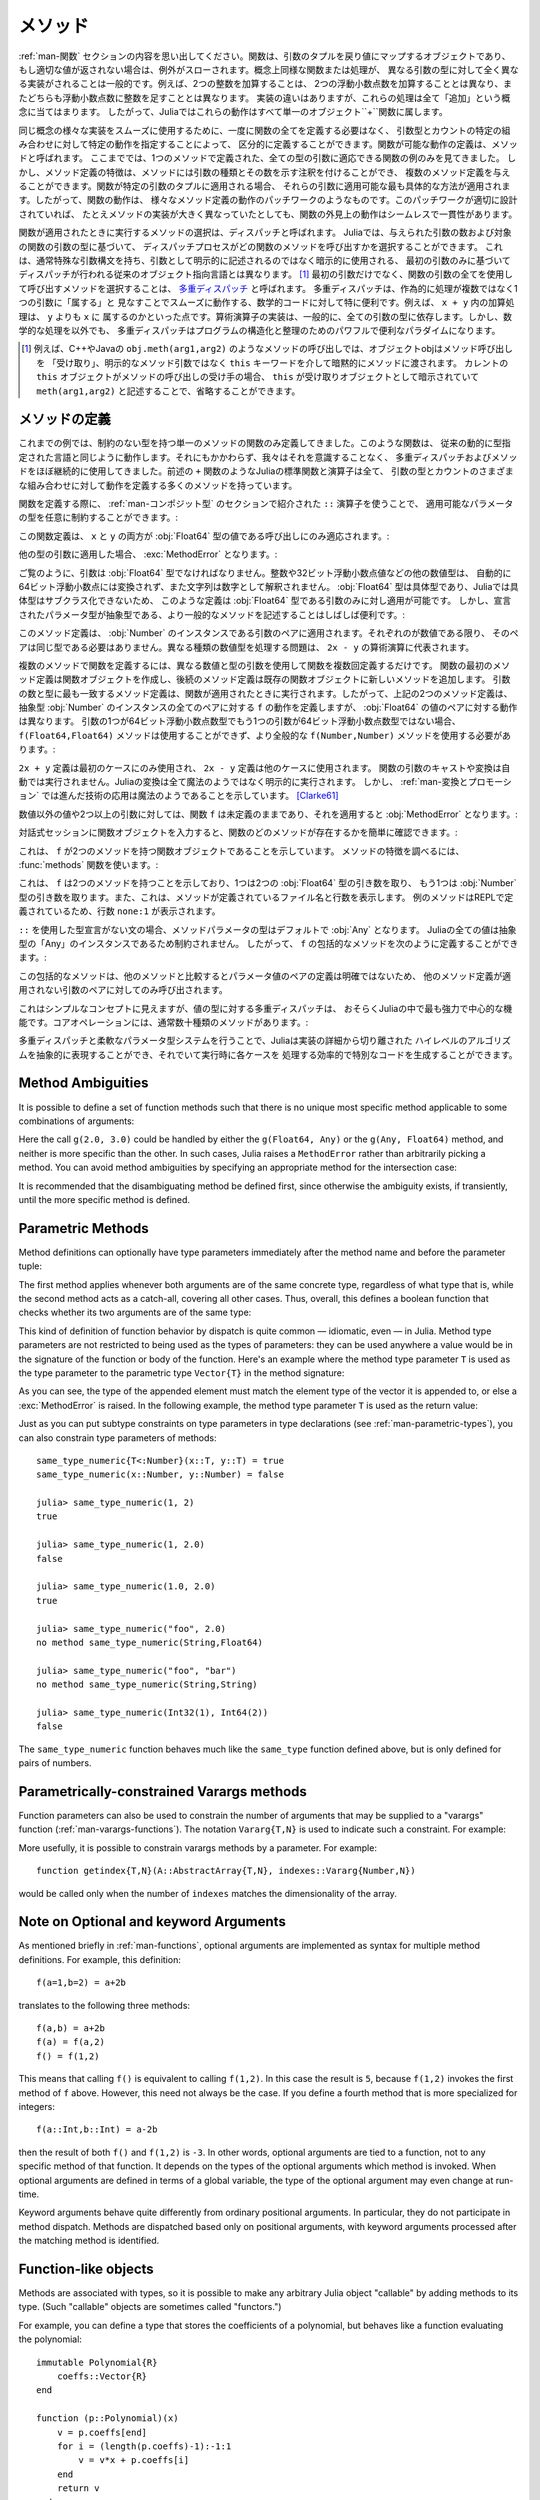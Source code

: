.. _man-methods:

.. 
  *********
   Methods
  *********

*********
 メソッド
*********

.. 
 Recall from :ref:`man-functions` that a function is an object
 that maps a tuple of arguments to a return value, or throws an exception
 if no appropriate value can be returned. It is common for the same
 conceptual function or operation to be implemented quite differently for
 different types of arguments: adding two integers is very different from
 adding two floating-point numbers, both of which are distinct from
 adding an integer to a floating-point number. Despite their
 implementation differences, these operations all fall under the general
 concept of "addition". Accordingly, in Julia, these behaviors all belong
 to a single object: the ``+`` function.

:ref:`man-関数` セクションの内容を思い出してください。関数は、引数のタプルを戻り値にマップするオブジェクトであり、
もし適切な値が返されない場合は、例外がスローされます。概念上同様な関数または処理が、
異なる引数の型に対して全く異なる実装がされることは一般的です。例えば、2つの整数を加算することは、
2つの浮動小数点数を加算することとは異なり、またどちらも浮動小数点数に整数を足すこととは異なります。
実装の違いはありますが、これらの処理は全て「追加」という概念に当てはまります。
したがって、Juliaではこれらの動作はすべて単一のオブジェクト``+``関数に属します。

.. 
 To facilitate using many different implementations of the same concept
 smoothly, functions need not be defined all at once, but can rather be
 defined piecewise by providing specific behaviors for certain
 combinations of argument types and counts. A definition of one possible
 behavior for a function is called a *method*. Thus far, we have
 presented only examples of functions defined with a single method,
 applicable to all types of arguments. However, the signatures of method
 definitions can be annotated to indicate the types of arguments in
 addition to their number, and more than a single method definition may
 be provided. When a function is applied to a particular tuple of
 arguments, the most specific method applicable to those arguments is
 applied. Thus, the overall behavior of a function is a patchwork of the
 behaviors of its various method definitions. If the patchwork is well
 designed, even though the implementations of the methods may be quite
 different, the outward behavior of the function will appear seamless and
 consistent.

同じ概念の様々な実装をスムーズに使用するために、一度に関数の全てを定義する必要はなく、
引数型とカウントの特定の組み合わせに対して特定の動作を指定することによって、
区分的に定義することができます。関数が可能な動作の定義は、メソッドと呼ばれます。
ここまででは、1つのメソッドで定義された、全ての型の引数に適応できる関数の例のみを見てきました。
しかし、メソッド定義の特徴は、メソッドには引数の種類とその数を示す注釈を付けることができ、
複数のメソッド定義を与えることができます。関数が特定の引数のタプルに適用される場合、
それらの引数に適用可能な最も具体的な方法が適用されます。したがって、関数の動作は、
様々なメソッド定義の動作のパッチワークのようなものです。このパッチワークが適切に設計されていれば、
たとえメソッドの実装が大きく異なっていたとしても、関数の外見上の動作はシームレスで一貫性があります。

.. 
 The choice of which method to execute when a function is applied is
 called *dispatch*. Julia allows the dispatch process to choose which of
 a function's methods to call based on the number of arguments given, and
 on the types of all of the function's arguments. This is different than
 traditional object-oriented languages, where dispatch occurs based only
 on the first argument, which often has a special argument syntax, and is
 sometimes implied rather than explicitly written as an
 argument. [#]_ Using all of a function's arguments to
 choose which method should be invoked, rather than just the first, is
 known as `multiple dispatch
 <https://en.wikipedia.org/wiki/Multiple_dispatch>`_. Multiple
 dispatch is particularly useful for mathematical code, where it makes
 little sense to artificially deem the operations to "belong" to one
 argument more than any of the others: does the addition operation in
 ``x + y`` belong to ``x`` any more than it does to ``y``? The
 implementation of a mathematical operator generally depends on the types
 of all of its arguments. Even beyond mathematical operations, however,
 multiple dispatch ends up being a powerful and convenient paradigm
 for structuring and organizing programs.

関数が適用されたときに実行するメソッドの選択は、ディスパッチと呼ばれます。
Juliaでは、与えられた引数の数および対象の関数の引数の型に基づいて、
ディスパッチプロセスがどの関数のメソッドを呼び出すかを選択することができます。
これは、通常特殊な引数構文を持ち、引数として明示的に記述されるのではなく暗示的に使用される、
最初の引数のみに基づいてディスパッチが行われる従来のオブジェクト指向言語とは異なります。
[#]_ 最初の引数だけでなく、関数の引数の全てを使用して呼び出すメソッドを選択することは、
`多重ディスパッチ <https://en.wikipedia.org/wiki/Multiple_dispatch>`_ と呼ばれます。
多重ディスパッチは、作為的に処理が複数ではなく1つの引数に「属する」と
見なすことでスムーズに動作する、数学的コードに対して特に便利です。例えば、 ``x + y`` 内の加算処理は、 ``y`` よりも ``x`` に
属するのかといった点です。算術演算子の実装は、一般的に、全ての引数の型に依存します。しかし、数学的な処理を以外でも、
多重ディスパッチはプログラムの構造化と整理のためのパワフルで便利なパラダイムになります。

.. 
 .. [#] In C++ or Java, for example, in a method call like
   ``obj.meth(arg1,arg2)``, the object obj "receives" the method call and is
   implicitly passed to the method via the ``this`` keyword, rather than as an
   explicit method argument. When the current ``this`` object is the receiver of a
   method call, it can be omitted altogether, writing just ``meth(arg1,arg2)``,
   with ``this`` implied as the receiving object.

.. [#] 例えば、C++やJavaの ``obj.meth(arg1,arg2)`` のようなメソッドの呼び出しでは、オブジェクトobjはメソッド呼び出しを
 「受け取り」、明示的なメソッド引数ではなく ``this`` キーワードを介して暗黙的にメソッドに渡されます。
 カレントの ``this`` オブジェクトがメソッドの呼び出しの受け手の場合、 ``this`` が受け取りオブジェクトとして暗示されていて
 ``meth(arg1,arg2)`` と記述することで、省略することができます。
 
.. 
 Defining Methods
 ----------------

メソッドの定義
----------------

.. 
 Until now, we have, in our examples, defined only functions with a
 single method having unconstrained argument types. Such functions behave
 just like they would in traditional dynamically typed languages.
 Nevertheless, we have used multiple dispatch and methods almost
 continually without being aware of it: all of Julia's standard functions
 and operators, like the aforementioned ``+`` function, have many methods
 defining their behavior over various possible combinations of argument
 type and count.

これまでの例では、制約のない型を持つ単一のメソッドの関数のみ定義してきました。このような関数は、
従来の動的に型指定された言語と同じように動作します。それにもかかわらず、我々はそれを意識することなく、
多重ディスパッチおよびメソッドをほぼ継続的に使用してきました。前述の ``+`` 関数のようなJuliaの標準関数と演算子は全て、
引数の型とカウントのさまざまな組み合わせに対して動作を定義する多くのメソッドを持っています。

.. 
 When defining a function, one can optionally constrain the types of
 parameters it is applicable to, using the ``::`` type-assertion
 operator, introduced in the section on :ref:`man-composite-types`:

関数を定義する際に、 :ref:`man-コンポジット型` のセクションで紹介された ``::`` 演算子を使うことで、
適用可能なパラメータの型を任意に制約することができます。:

.. doctest::

    julia> f(x::Float64, y::Float64) = 2x + y;

.. 
 This function definition applies only to calls where ``x`` and ``y`` are
 both values of type :obj:`Float64`:

この関数定義は、 ``x`` と ``y`` の両方が :obj:`Float64` 型の値である呼び出しにのみ適応されます。:

.. doctest::

    julia> f(2.0, 3.0)
    7.0

.. 
 Applying it to any other types of arguments will result in a :exc:`MethodError`:

他の型の引数に適用した場合、 :exc:`MethodError` となります。:

.. doctest::

    julia> f(2.0, 3)
    ERROR: MethodError: no method matching f(::Float64, ::Int64)
    Closest candidates are:
      f(::Float64, !Matched::Float64) at none:1
    ...

    julia> f(Float32(2.0), 3.0)
    ERROR: MethodError: no method matching f(::Float32, ::Float64)
    Closest candidates are:
      f(!Matched::Float64, ::Float64) at none:1
    ...

    julia> f(2.0, "3.0")
    ERROR: MethodError: no method matching f(::Float64, ::String)
    Closest candidates are:
      f(::Float64, !Matched::Float64) at none:1
    ...

    julia> f("2.0", "3.0")
    ERROR: MethodError: no method matching f(::String, ::String)
    ...

.. 
 As you can see, the arguments must be precisely of type :obj:`Float64`.
 Other numeric types, such as integers or 32-bit floating-point values,
 are not automatically converted to 64-bit floating-point, nor are
 strings parsed as numbers. Because :obj:`Float64` is a concrete type and
 concrete types cannot be subclassed in Julia, such a definition can only
 be applied to arguments that are exactly of type :obj:`Float64`. It may
 often be useful, however, to write more general methods where the
 declared parameter types are abstract:

ご覧のように、引数は :obj:`Float64` 型でなければなりません。整数や32ビット浮動小数点値などの他の数値型は、
自動的に64ビット浮動小数点には変換されず、また文字列は数字として解釈されません。
:obj:`Float64` 型は具体型であり、Juliaでは具体型はサブクラス化できないため、
このような定義は :obj:`Float64` 型である引数のみに対し適用が可能です。
しかし、宣言されたパラメータ型が抽象型である、より一般的なメソッドを記述することはしばしば便利です。:

.. doctest::

    julia> f(x::Number, y::Number) = 2x - y;

    julia> f(2.0, 3)
    1.0

.. 
 This method definition applies to any pair of arguments that are
 instances of :obj:`Number`. They need not be of the same type, so long as
 they are each numeric values. The problem of handling disparate numeric
 types is delegated to the arithmetic operations in the expression
 ``2x - y``.

このメソッド定義は、 :obj:`Number` のインスタンスである引数のペアに適用されます。それぞれのが数値である限り、
そのペアは同じ型である必要はありません。異なる種類の数値型を処理する問題は、 ``2x - y`` の算術演算に代表されます。

.. 
 To define a function with multiple methods, one simply defines the
 function multiple times, with different numbers and types of arguments.
 The first method definition for a function creates the function object,
 and subsequent method definitions add new methods to the existing
 function object. The most specific method definition matching the number
 and types of the arguments will be executed when the function is
 applied. Thus, the two method definitions above, taken together, define
 the behavior for ``f`` over all pairs of instances of the abstract type
 :obj:`Number` — but with a different behavior specific to pairs of
 :obj:`Float64` values. If one of the arguments is a 64-bit float but the
 other one is not, then the ``f(Float64,Float64)`` method cannot be
 called and the more general ``f(Number,Number)`` method must be used:

複数のメソッドで関数を定義するには、異なる数値と型の引数を使用して関数を複数回定義するだけです。
関数の最初のメソッド定義は関数オブジェクトを作成し、後続のメソッド定義は既存の関数オブジェクトに新しいメソッドを追加します。
引数の数と型に最も一致するメソッド定義は、関数が適用されたときに実行されます。したがって、上記の2つのメソッド定義は、
抽象型 :obj:`Number` のインスタンスの全てのペアに対する ``f`` の動作を定義しますが、 :obj:`Float64` の値のペアに対する動作は異なります。
引数の1つが64ビット浮動小数点数型でもう1つの引数が64ビット浮動小数点数型ではない場合、
``f(Float64,Float64)`` メソッドは使用することができず、より全般的な ``f(Number,Number)`` メソッドを使用する必要があります。:

.. doctest::

    julia> f(2.0, 3.0)
    7.0

    julia> f(2, 3.0)
    1.0

    julia> f(2.0, 3)
    1.0

    julia> f(2, 3)
    1

.. 
 The ``2x + y`` definition is only used in the first case, while the
 ``2x - y`` definition is used in the others. No automatic casting or
 conversion of function arguments is ever performed: all conversion in
 Julia is non-magical and completely explicit. :ref:`man-conversion-and-promotion`, however, shows how clever
 application of sufficiently advanced technology can be indistinguishable
 from magic. [Clarke61]_

``2x + y`` 定義は最初のケースにのみ使用され、 ``2x - y`` 定義は他のケースに使用されます。
関数の引数のキャストや変換は自動では実行されません。Juliaの変換は全て魔法のようではなく明示的に実行されます。
しかし、 :ref:`man-変換とプロモーション` では進んだ技術の応用は魔法のようであることを示しています。 [Clarke61]_

.. 
 For non-numeric values, and for fewer or more than two arguments, the
 function ``f`` remains undefined, and applying it will still result in a
 :obj:`MethodError`:

数値以外の値や2つ以上の引数に対しては、関数 ``f`` は未定義のままであり、それを適用すると :obj:`MethodError` となります。:

.. doctest::

    julia> f("foo", 3)
    ERROR: MethodError: no method matching f(::String, ::Int64)
    Closest candidates are:
      f(!Matched::Number, ::Number) at none:1
    ...

    julia> f()
    ERROR: MethodError: no method matching f()
    Closest candidates are:
      f(!Matched::Float64, !Matched::Float64) at none:1
      f(!Matched::Number, !Matched::Number) at none:1
    ...

.. 
 You can easily see which methods exist for a function by entering the
 function object itself in an interactive session:

対話式セッションに関数オブジェクトを入力すると、関数のどのメソッドが存在するかを簡単に確認できます。:

.. doctest::

    julia> f
    f (generic function with 2 methods)

.. 
 This output tells us that ``f`` is a function object with two
 methods. To find out what the signatures of those methods are, use the
 :func:`methods` function:

これは、 ``f`` が2つのメソッドを持つ関数オブジェクトであることを示しています。
メソッドの特徴を調べるには、 :func:`methods` 関数を使います。:

.. doctest::

    julia> methods(f)
    # 2 methods for generic function "f":
    f(x::Float64, y::Float64) at none:1
    f(x::Number, y::Number) at none:1

.. 
 which shows that ``f`` has two methods, one taking two :obj:`Float64`
 arguments and one taking arguments of type :obj:`Number`. It also
 indicates the file and line number where the methods were defined:
 because these methods were defined at the REPL, we get the apparent
 line number ``none:1``.

これは、 ``f`` は2つのメソッドを持つことを示しており、1つは2つの :obj:`Float64` 型の引き数を取り、
もう1つは :obj:`Number` 型の引き数を取ります。また、これは、メソッドが定義されているファイル名と行数を表示します。
例のメソッドはREPLで定義されているため、行数 ``none:1`` が表示されます。

.. 
 In the absence of a type declaration with ``::``, the type of a method
 parameter is :obj:`Any` by default, meaning that it is unconstrained since
 all values in Julia are instances of the abstract type :obj:`Any`. Thus, we
 can define a catch-all method for ``f`` like so:

``::`` を使用した型宣言がない文の場合、メソッドパラメータの型はデフォルトで :obj:`Any` となります。
Juliaの全ての値は抽象型の「Any」のインスタンスであるため制約されません。
したがって、 ``f`` の包括的なメソッドを次のように定義することができます。:

.. doctest::

    julia> f(x,y) = println("Whoa there, Nelly.");

    julia> f("foo", 1)
    Whoa there, Nelly.

.. 
 This catch-all is less specific than any other possible method
 definition for a pair of parameter values, so it is only be called on
 pairs of arguments to which no other method definition applies.

この包括的なメソッドは、他のメソッドと比較するとパラメータ値のペアの定義は明確ではないため、
他のメソッド定義が適用されない引数のペアに対してのみ呼び出されます。

.. 
 Although it seems a simple concept, multiple dispatch on the types of
 values is perhaps the single most powerful and central feature of the
 Julia language. Core operations typically have dozens of methods:

これはシンプルなコンセプトに見えますが、値の型に対する多重ディスパッチは、
おそらくJuliaの中で最も強力で中心的な機能です。コアオペレーションには、通常数十種類のメソッドがあります。:

.. doctest::
   :options: +SKIP

    julia> methods(+)
    # 166 methods for generic function "+":
    +(a::Float16, b::Float16) at float16.jl:136
    +(x::Float32, y::Float32) at float.jl:206
    +(x::Float64, y::Float64) at float.jl:207
    +(x::Bool, z::Complex{Bool}) at complex.jl:126
    +(x::Bool, y::Bool) at bool.jl:48
    +(x::Bool) at bool.jl:45
    +{T<:AbstractFloat}(x::Bool, y::T) at bool.jl:55
    +(x::Bool, z::Complex) at complex.jl:133
    +(x::Bool, A::AbstractArray{Bool,N<:Any}) at arraymath.jl:105
    +(x::Char, y::Integer) at char.jl:40
    +{T<:Union{Int128,Int16,Int32,Int64,Int8,UInt128,UInt16,UInt32,UInt64,UInt8}}(x::T, y::T) at int.jl:32
    +(z::Complex, w::Complex) at complex.jl:115
    +(z::Complex, x::Bool) at complex.jl:134
    +(x::Real, z::Complex{Bool}) at complex.jl:140
    +(x::Real, z::Complex) at complex.jl:152
    +(z::Complex, x::Real) at complex.jl:153
    +(x::Rational, y::Rational) at rational.jl:179
    ...
    +(a, b, c, xs...) at operators.jl:119

.. 
 Multiple dispatch together with the flexible parametric type system give
 Julia its ability to abstractly express high-level algorithms decoupled
 from implementation details, yet generate efficient, specialized code to
 handle each case at run time.

多重ディスパッチと柔軟なパラメータ型システムを行うことで、Juliaは実装の詳細から切り離された
ハイレベルのアルゴリズムを抽象的に表現することができ、それでいて実行時に各ケースを
処理する効率的で特別なコードを生成することができます。

Method Ambiguities
------------------

It is possible to define a set of function methods such that there is no
unique most specific method applicable to some combinations of
arguments:

.. doctest::

    julia> g(x::Float64, y) = 2x + y;

    julia> g(x, y::Float64) = x + 2y;

    julia> g(2.0, 3)
    7.0

    julia> g(2, 3.0)
    8.0

    julia> g(2.0, 3.0)
    ERROR: MethodError: g(::Float64, ::Float64) is ambiguous. Candidates:
      g(x, y::Float64) at none:1
      g(x::Float64, y) at none:1
     ...

Here the call ``g(2.0, 3.0)`` could be handled by either the
``g(Float64, Any)`` or the ``g(Any, Float64)`` method, and neither is
more specific than the other. In such cases, Julia raises a ``MethodError``
rather than arbitrarily picking a method. You can avoid method ambiguities
by specifying an appropriate method for the intersection case:

.. doctest:: unambiguous

    julia> g(x::Float64, y::Float64) = 2x + 2y;

    julia> g(x::Float64, y) = 2x + y;

    julia> g(x, y::Float64) = x + 2y;

    julia> g(2.0, 3)
    7.0

    julia> g(2, 3.0)
    8.0

    julia> g(2.0, 3.0)
    10.0

It is recommended that the disambiguating method be defined first,
since otherwise the ambiguity exists, if transiently, until the more
specific method is defined.

.. _man-parametric-methods:

Parametric Methods
------------------

Method definitions can optionally have type parameters immediately after
the method name and before the parameter tuple:

.. doctest::

    julia> same_type{T}(x::T, y::T) = true;

    julia> same_type(x,y) = false;

The first method applies whenever both arguments are of the same
concrete type, regardless of what type that is, while the second method
acts as a catch-all, covering all other cases. Thus, overall, this
defines a boolean function that checks whether its two arguments are of
the same type:

.. doctest::

    julia> same_type(1, 2)
    true

    julia> same_type(1, 2.0)
    false

    julia> same_type(1.0, 2.0)
    true

    julia> same_type("foo", 2.0)
    false

    julia> same_type("foo", "bar")
    true

    julia> same_type(Int32(1), Int64(2))
    false

This kind of definition of function behavior by dispatch is quite common
— idiomatic, even — in Julia. Method type parameters are not restricted
to being used as the types of parameters: they can be used anywhere a
value would be in the signature of the function or body of the function.
Here's an example where the method type parameter ``T`` is used as the
type parameter to the parametric type ``Vector{T}`` in the method
signature:

.. doctest::

    julia> myappend{T}(v::Vector{T}, x::T) = [v..., x]
    myappend (generic function with 1 method)

    julia> myappend([1,2,3],4)
    4-element Array{Int64,1}:
     1
     2
     3
     4

    julia> myappend([1,2,3],2.5)
    ERROR: MethodError: no method matching myappend(::Array{Int64,1}, ::Float64)
    Closest candidates are:
      myappend{T}(::Array{T,1}, !Matched::T) at none:1
    ...

    julia> myappend([1.0,2.0,3.0],4.0)
    4-element Array{Float64,1}:
     1.0
     2.0
     3.0
     4.0

    julia> myappend([1.0,2.0,3.0],4)
    ERROR: MethodError: no method matching myappend(::Array{Float64,1}, ::Int64)
    Closest candidates are:
      myappend{T}(::Array{T,1}, !Matched::T) at none:1
    ...

As you can see, the type of the appended element must match the element
type of the vector it is appended to, or else a :exc:`MethodError` is raised.
In the following example, the method type parameter ``T`` is used as the
return value:

.. doctest::

    julia> mytypeof{T}(x::T) = T
    mytypeof (generic function with 1 method)

    julia> mytypeof(1)
    Int64

    julia> mytypeof(1.0)
    Float64

Just as you can put subtype constraints on type parameters in type
declarations (see :ref:`man-parametric-types`), you
can also constrain type parameters of methods::

    same_type_numeric{T<:Number}(x::T, y::T) = true
    same_type_numeric(x::Number, y::Number) = false

    julia> same_type_numeric(1, 2)
    true

    julia> same_type_numeric(1, 2.0)
    false

    julia> same_type_numeric(1.0, 2.0)
    true

    julia> same_type_numeric("foo", 2.0)
    no method same_type_numeric(String,Float64)

    julia> same_type_numeric("foo", "bar")
    no method same_type_numeric(String,String)

    julia> same_type_numeric(Int32(1), Int64(2))
    false

The ``same_type_numeric`` function behaves much like the ``same_type``
function defined above, but is only defined for pairs of numbers.

.. _man-vararg-fixedlen:

Parametrically-constrained Varargs methods
------------------------------------------

Function parameters can also be used to constrain the number of arguments that may be supplied to a "varargs" function (:ref:`man-varargs-functions`).  The notation ``Vararg{T,N}`` is used to indicate such a constraint.  For example:

.. doctest::

    julia> bar(a,b,x::Vararg{Any,2}) = (a,b,x);

    julia> bar(1,2,3)
    ERROR: MethodError: no method matching bar(::Int64, ::Int64, ::Int64)
    ...

    julia> bar(1,2,3,4)
    (1,2,(3,4))

    julia> bar(1,2,3,4,5)
    ERROR: MethodError: no method matching bar(::Int64, ::Int64, ::Int64, ::Int64, ::Int64)
    ...

More usefully, it is possible to constrain varargs methods by a parameter.  For example::

    function getindex{T,N}(A::AbstractArray{T,N}, indexes::Vararg{Number,N})

would be called only when the number of ``indexes`` matches the dimensionality of the array.

.. _man-note-on-optional-and-keyword-arguments:

Note on Optional and keyword Arguments
--------------------------------------

As mentioned briefly in :ref:`man-functions`, optional arguments are
implemented as syntax for multiple method definitions. For example,
this definition::

    f(a=1,b=2) = a+2b

translates to the following three methods::

    f(a,b) = a+2b
    f(a) = f(a,2)
    f() = f(1,2)

This means that calling ``f()`` is equivalent to calling ``f(1,2)``. In
this case the result is ``5``, because ``f(1,2)`` invokes the first
method of ``f`` above. However, this need not always be the case. If you
define a fourth method that is more specialized for integers::

    f(a::Int,b::Int) = a-2b

then the result of both ``f()`` and ``f(1,2)`` is ``-3``. In other words,
optional arguments are tied to a function, not to any specific method of
that function. It depends on the types of the optional arguments which
method is invoked. When optional arguments are defined in terms of a global
variable, the type of the optional argument may even change at run-time.

Keyword arguments behave quite differently from ordinary positional arguments.
In particular, they do not participate in method dispatch. Methods are
dispatched based only on positional arguments, with keyword arguments processed
after the matching method is identified.

Function-like objects
---------------------

Methods are associated with types, so it is possible to make any arbitrary
Julia object "callable" by adding methods to its type.
(Such "callable" objects are sometimes called "functors.")

For example, you can define a type that stores the coefficients of a
polynomial, but behaves like a function evaluating the polynomial::

    immutable Polynomial{R}
        coeffs::Vector{R}
    end

    function (p::Polynomial)(x)
        v = p.coeffs[end]
        for i = (length(p.coeffs)-1):-1:1
            v = v*x + p.coeffs[i]
        end
        return v
    end

Notice that the function is specified by type instead of by name.
In the function body, ``p`` will refer to the object that was called.
A ``Polynomial`` can be used as follows::

    julia> p = Polynomial([1,10,100])
    Polynomial{Int64}([1,10,100])

    julia> p(3)
    931

This mechanism is also the key to how type constructors and closures
(inner functions that refer to their surrounding environment) work
in Julia, discussed :ref:`later in the manual <constructors-and-conversion>`.

Empty generic functions
-----------------------

Occasionally it is useful to introduce a generic function without yet adding
methods.
This can be used to separate interface definitions from implementations.
It might also be done for the purpose of documentation or code readability.
The syntax for this is an empty ``function`` block without a tuple of
arguments::

    function emptyfunc
    end

.. [Clarke61] Arthur C. Clarke, *Profiles of the Future* (1961): Clarke's Third Law.
